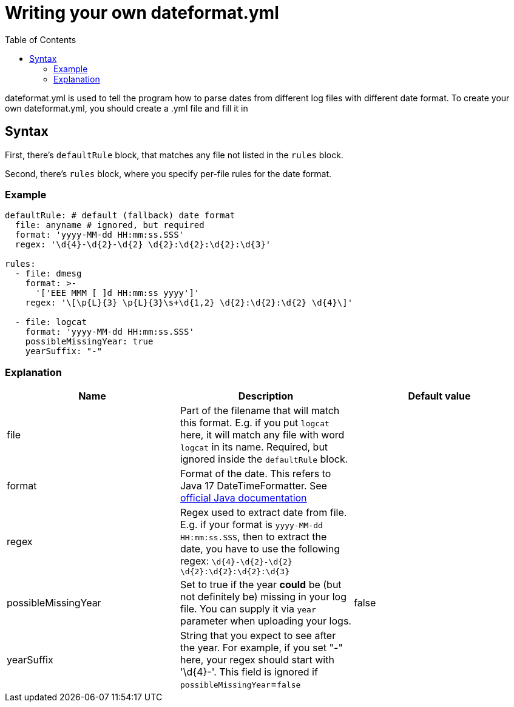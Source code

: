 :toc: left

= Writing your own dateformat.yml

dateformat.yml is used to tell the program how to parse dates from different log files with different date format.
To create your own dateformat.yml, you should create a .yml file and fill it in

== Syntax

First, there's `defaultRule` block, that matches any file not listed in the `rules` block.

Second, there's `rules` block, where you specify per-file rules for the date format.

=== Example

[source,yaml]
----
defaultRule: # default (fallback) date format
  file: anyname # ignored, but required
  format: 'yyyy-MM-dd HH:mm:ss.SSS'
  regex: '\d{4}-\d{2}-\d{2} \d{2}:\d{2}:\d{2}:\d{3}'

rules:
  - file: dmesg
    format: >-
      '['EEE MMM [ ]d HH:mm:ss yyyy']'
    regex: '\[\p{L}{3} \p{L}{3}\s+\d{1,2} \d{2}:\d{2}:\d{2} \d{4}\]'

  - file: logcat
    format: 'yyyy-MM-dd HH:mm:ss.SSS'
    possibleMissingYear: true
    yearSuffix: "-"
----

=== Explanation

[cols="1,1,1"]
|===
|Name|Description|Default value

|file
|Part of the filename that will match this format. E.g. if you put `logcat` here, it will match any file with word `logcat` in its name. Required, but ignored inside the `defaultRule` block.
|

|format
|Format of the date. This refers to Java 17 DateTimeFormatter.
See https://docs.oracle.com/en/java/javase/17/docs/api/java.base/java/time/format/DateTimeFormatter.html[official Java documentation]
|

|regex
|Regex used to extract date from file. E.g. if your format is `yyyy-MM-dd HH:mm:ss.SSS`, then to extract the date, you have to use the following regex: `\d\{4}-\d\{2}-\d\{2} \d\{2}:\d\{2}:\d\{2}:\d\{3}`
|

|possibleMissingYear
|Set to true if the year **could** be (but not definitely be) missing in your log file. You can supply it via `year` parameter when uploading your logs.
|false

|yearSuffix
|String that you expect to see after the year. For example, if you set "-" here, your regex should start with '\d\{4}-'. This field is ignored if `possibleMissingYear`=`false`
|
|===